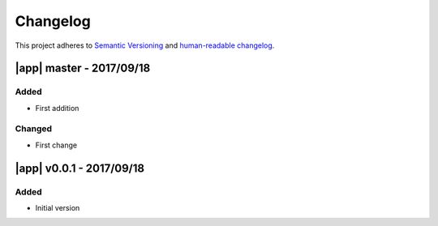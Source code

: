 Changelog
=========

This project adheres to `Semantic Versioning <http://semver.org/spec/v2.0.0.html>`__
and `human-readable changelog <http://keepachangelog.com/en/0.3.0/>`__.


|app| master - 2017/09/18
-------------------------


Added
~~~~~

- First addition

Changed
~~~~~~~

- First change

|app| v0.0.1 - 2017/09/18
-------------------------

Added
~~~~~

- Initial version

